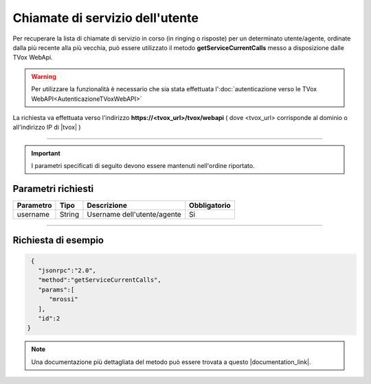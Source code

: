 ==================================
Chiamate di servizio dell'utente
==================================

Per recuperare la lista di chiamate di servizio in corso (in ringing o risposte) per un determinato utente/agente, ordinate dalla più recente alla più vecchia, può essere utilizzato il metodo **getServiceCurrentCalls** messo a disposizione dalle TVox WebApi.

.. warning:: Per utilizzare la funzionalità è necessario che sia stata effettuata l':doc:`autenticazione verso le TVox WebAPI<AutenticazioneTVoxWebAPI>`

La richiesta va effettuata verso l'indirizzo **https://<tvox_url>/tvox/webapi** 
( dove <tvox_url> corrisponde al dominio o all'indirizzo IP di |tvox| )

----

.. important:: I parametri specificati di seguito devono essere mantenuti nell'ordine riportato.

Parametri richiesti
###################

+--------------+---------+-----------------------------------------+--------------+
| Parametro    | Tipo    | Descrizione                             | Obbligatorio |
+==============+=========+=========================================+==============+
| username     | String  | Username dell'utente/agente             | Si           |
+--------------+---------+-----------------------------------------+--------------+

----

Richiesta di esempio
####################

.. code-block:: JSON

    {
      "jsonrpc":"2.0",
      "method":"getServiceCurrentCalls",
      "params":[
         "mrossi"
      ],
      "id":2
   }

.. note:: Una documentazione più dettagliata del metodo può essere trovata a questo |documentation_link|.


.. |documentation_link| raw:: html

    <a href="https://documenter.getpostman.com/view/805183/tvox-webapi-demo/RVfvFXDA#e3848e22-c379-4b69-8ebc-48605c6cb754" target="_blank">link</a>